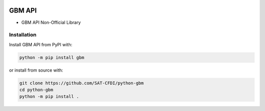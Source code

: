.. image:: https://img.shields.io/github/commit-activity/m/SAT-CFDI/python-gbm
    :target: https://github.com/badges/SAT-CFDI/python-gbm
    :alt: Activity

.. image:: https://readthedocs.org/projects/satdigitalinvoice/badge?version=latest
    :target: https://satdigitalinvoice.readthedocs.io?badge=latest
    :alt: Documentation Status

.. image:: https://github.com/SAT-CFDI/python-gbm/actions/workflows/tests.yml/badge.svg
    :target: https://github.com/SAT-CFDI/python-gbm/actions/workflows/tests.yml
    :alt: Tests

.. image:: https://github.com/SAT-CFDI/python-gbm/actions/workflows/codeql.yml/badge.svg
    :target: https://github.com/SAT-CFDI/python-gbm/actions/workflows/codeql.yml
    :alt: CodeQL

.. image:: https://github.com/SAT-CFDI/python-gbm/actions/workflows/publish.yml/badge.svg
    :target: https://github.com/SAT-CFDI/python-gbm/actions/workflows/publish.yml
    :alt: Publish

.. image:: https://img.shields.io/github/v/release/SAT-CFDI/python-gbm.svg?logo=git&style=flat
    :target: https://github.com/SAT-CFDI/python-gbm/releases
    :alt: Releases

.. image:: https://pepy.tech/badge/satdigitalinvoice/month
    :target: https://pepy.tech/project/satdigitalinvoice
    :alt: Downloads

.. image:: https://img.shields.io/pypi/pyversions/satdigitalinvoice.svg
    :target: https://pypi.org/project/satdigitalinvoice
    :alt: Supported Versions

.. image:: https://img.shields.io/github/contributors/SAT-CFDI/python-gbm.svg
    :target: https://github.com/SAT-CFDI/python-gbm/graphs/contributors
    :alt: Contributors

.. image:: https://scrutinizer-ci.com/g/SAT-CFDI/python-gbm/badges/quality-score.png?b=main
    :target: https://scrutinizer-ci.com/g/SAT-CFDI/python-gbm/?branch=main
    :alt: Scrutinizer Code Quality

.. image:: https://scrutinizer-ci.com/g/SAT-CFDI/python-gbm/badges/coverage.png?b=main
    :target: https://scrutinizer-ci.com/g/SAT-CFDI/python-gbm/code-structure/main/code-coverage/python-gbm/
    :alt: Code Coverage

.. image:: https://img.shields.io/discord/1045508868807073792?logo=discord&style=flat
    :target: https://discord.gg/6WA9QvZcRn
    :alt: Discord

GBM API
==========================

* GBM API Non-Official Library


Installation
____________________

Install GBM API from PyPI with:

.. code-block:: sh

    python -m pip install gbm

or install from source with:

.. code-block:: sh

    git clone https://github.com/SAT-CFDI/python-gbm
    cd python-gbm
    python -m pip install .

